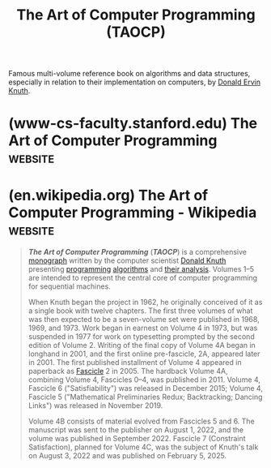 :PROPERTIES:
:ID:       b63e99ff-3b78-4b44-8683-91df13ef08fb
:END:
#+title: The Art of Computer Programming (TAOCP)
#+filetags: :mathematics:software_optimization:software_development:programming:algorithms:computer_science:books:

Famous multi-volume reference book on algorithms and data structures, especially in relation to their implementation on computers, by [[id:98408d03-2cf9-4897-905d-02781a1b8a6b][Donald Ervin Knuth]].
* (www-cs-faculty.stanford.edu) The Art of Computer Programming     :website:
:PROPERTIES:
:ID:       fdddae86-654b-4231-a289-973ae99250f0
:ROAM_REFS: https://www-cs-faculty.stanford.edu/~knuth/taocp.html
:END:

#+begin_quote
  * The Art of Computer Programming (TAOCP)

  by Donald E. Knuth.

  [[http://www.informit.com/newsletters/index.aspx][Click here]] to sign up for The Art of Computer Programming Newsletter, which features updates on new editions and promotions.

  [[https://www-cs-faculty.stanford.edu/~knuth/taocp.jpg]]
  (photo of TAOCP, 1968--2015, by Héctor García-Molina)

  At the end of 1999, these books were named among the best twelve physical-science monographs of the century by [[http://web.mnstate.edu/schwartz/centurylist2.html][American Scientist]], along with: Dirac on quantum mechanics, Einstein on relativity, Mandelbrot on fractals, Pauling on the chemical bond, Russell and Whitehead on foundations of mathematics, von Neumann and Morgenstern on game theory, Wiener on cybernetics, Woodward and Hoffmann on orbital symmetry, Feynman on quantum electrodynamics, Smith on the search for structure, and Einstein's collected papers.  Wow!

  [[https://www-cs-faculty.stanford.edu/~knuth/brochure.pdf][View “historic” publisher's brochure from the first edition of Volume 1 (1968)]]

  A complimentary *downloadable PDF containing the collected indexes* is [[https://www.informit.com/store/art-of-computer-programming-volumes-1-4b-boxed-set-9780137935109][available from the publisher]] to registered owners of the five-volume boxed set.  This PDF includes the complete indexes of Volumes 1, 2, 3, 4A, and 4B, as well as the index to Volume 1 Fascicle 1.  Registered owners of the earlier four-volume boxed set are, similarly, entitled to download an [[https://www.informit.com/store/art-of-computer-programming-volumes-1-4a-boxed-set-9780321751041][earlier collection of indexes]].  This earlier collection includes Volumes 1, 2, 3, and 4A; Volume 1; and Volume 4 Fascicles 5 and 6.

  *** eBook versions

  These volumes are now available also in portable electronic form, using PDF format.  Special care has been taken to make the search feature work well.  Thousands of useful "clickable" cross-references are also provided --- from exercises to their answers and back, from the index to the text, from the text to important tables and figures, etc.

  /*Warning:*/ Unfortunately, however, non-PDF versions have also appeared, against my recommendations, and those versions are frankly quite awful.  A great deal of expertise and care is necessary to do the job right.  If you have been misled into purchasing one of these inferior versions (for example, a Kindle edition), the publishers have told me that they will replace your copy with the PDF edition that I have personally approved. *Do not purchase eTAOCP in Kindle format if you expect the mathematics to make sense.* (The ePUB format may be just as bad; I really don't want to know, and I am really sorry that it was released.) Please do not tell me about errors that you find in a non-PDF eBook; such mistakes should be reported directly to the publisher.  Some non-PDF versions also masquerade as PDF.

  The authorized PDF versions can be purchased at [[http://www.informit.com/taocp][www.informit.com/taocp]].  If you have purchased a different version of the eBook, and can provide proof of purchase of that eBook, you can obtain a gratis PDF verson by sending email and proof of purchase to [[mailto://taocp@pearson.com][=taocp@pearson.com=]].

  [[https://www-cs-faculty.stanford.edu/~knuth/null][]]

  *** Volume 1

  Fundamental Algorithms, Third Edition (Reading, Massachusetts: Addison-Wesley, 1997), xx+650pp. ISBN 0-201-89683-4
  Volume 1 Fascicle 1, =MMIX=: A RISC Computer for the New Millennium (2005), v+134pp. ISBN 0-201-85392-2

  Translations of previous editions:
  Romanian translation by Adrian Davidoviciu, Adrian Petrescu, Smaranda Dimitriu, and Paul Zamfirescu, Tratat de programarea calculatoarelor, V. 1: Algoritmi fundamentali (Bucharest: Editura tehnica, 1974), 676pp.
  Russian translation by Galina P. Babenko and Iu. M. Baiakovskii, edited by K. I. Babenko, and V. S. Shtarkman, Iskusstvo programmirovaniia dlia ÉVM, T. 1: Osnovnye algoritmy (Moscow: Mir, 1976), 735pp.
  Japanese translation, under direction of Takakazu Simauti, in two volumes:

  - Chapter 1, by Ken Hirose, Kihon Sampô / Kiso Gainen (Tokyo: Saiensu-Sha, 1978), 22+331pp.;
  - Chapter 2, by Nobuo Yoneda and Katsuhiko Kakehi, Kihon Sampoô / Jôhô Kôzô (Tokyo: Saiensu-Sha, 1978), 8+373pp.

  Chinese translation by Guan JiWen and Su Yunlin, Ji Suan Ji Cheng Xu She Ji Ji Qiao, 1. Juan: Ji Ben Suan Fa (Beijing: Defense Industry Publishing Co., 1980), 14+573pp.
  Spanish translation by Michel Antscherl Harlange and Joan Lluis i Biset, under direction of Ramón Puigjaner i Trepat, El Arte de Programar Ordenadores, V. 1: Algoritmos Fundamentales (Barcelona: Reverté, 1980), xxiii+672pp.
  Hungarian translation, under direction of Miklós Simonovits, A számítógép-programozás művészete, V. 1: Alapvető algoritmusok (Budapest: Műszaki Könyvkiadó, 1987), 654pp.

  Translations of the third edition:
  Russian translation by S. G. Trigub, Yu. G. Gordienko, and I. V. Krasikov, edited by S. N. Trigub and directed by Yu. V. Kozachenko, Iskusstvo programmirovaniia, T. 1: Osnovnye algoritmy (Moscow: [[http://www.williamspublishing.com/Books/sci_Knuth1.html][Vil'iams]], 2000), 713pp
  Chinese translation by Su Yunlin, Ji Suan Ji Cheng Xu She Ji Yi Shu, 1. Juan: Ji Ben Suan Fa (Beijing: National Defense Industry Press, 2002), xx+625pp.
  [[http://www.ituring.com.cn/book/993][Chinese translation]] by Li Bomin, Fan Ming, and Jiang Aijun, Ji Suan Ji Cheng Xu She Ji Yi Shu, 1. Juan: Ji Ben Suan Fa (Beijing: Posts & Telecom Press, 2016), xv+517pp.
  Polish translation by G. Jakacki, Sztuka Programowania, T. 1: Algorytmy Podstawowe (Warsaw: [[http://www.wnt.com.pl/][Wydawnictwa Naukowo-Techniczne]], 2002), xxiv+679pp.
  Romanian translation by Mihaela Târpa, Arta programării calculatoarelor, V. 1: Algoritmi fundamentali (Bucharest: Editura Teora Bucuresti, 2002), 616pp.
  Japanese translation by Takashi Aoki, Kazuhiko Kakehi, Kenichi Suzuki, and Takahiro Nagao, supervised by Makoto Arisawa and Eiiti Wada (Tokyo: ASCII Corporation, 2004), xxii+632pp. Republished (softcover) by [[http://asciidwango.jp/][ASCII DWANGO]] in 2015.
  [[https://www.hanbit.co.kr/store/books/look.php?p_code=B3301714641][Korean translation]] by Ryu Gwang, 컴퓨터 프로그래밍의 예술 1: 기초 알고리즘 (Seoul: Hanbit Media, 2006), 793pp.
  Czech translation by David Krásenský, Umění programování, 1. díl: Základní algoritmy (Brno: [[http://knihy.cpress.cz/][Computer Press]], 2008), xx+649pp.
  Macedonian translation by Aristotel Tentov, Umetnosta na kompjuterskoto programiranje, T. 1, Fundamentalni algoritmi (Skopje: [[http://www.prodelo.com.mk/][Prosvetno Delo]], 2009), 724pp.
  Albanian translation by Visar Zejnulahu, Arti i programimit kompjuterik, V. 1, Algoritma fundamentalë (Skopje: [[http://www.prodelo.com.mk/][Prosvetno Delo]], 2009), xx+680pp.
  Greek translation by Manos Roumeliotis and Stavros Souraklas (Athens: [[https://www.tziola.gr/book/i-techni-tou-programmatismou-themeliodis-algorithmi-tomos-a/][Tziolas Publications]], 2010), 751pp.

  Translations of fascicles:
  Romanian translation of Volume 1 Fascicle 1, by Ioan Bledea: MMIX: Un calculator RISC pentru noul mileniu (Bucharest: Editura Teora, 2005), ix+149pp.
  Japanese translation of Volume 1 Fascicle 1, by Takashi Aoki, supervised by Makoto Arisawa and Eiiti Wada (Tokyo: ASCII Corporation, 2006), vii+134pp.
  Republished (softcover) by [[http://asciidwango.jp/][ASCII DWANGO]] in 2015.
  Chinese translation of Volume 1, Fascicle 1, by Su Yunlin (Beijing: China Machine Press, 2006), 268pp.
  Chinese translation of Volume 1, Fascicle 1, by Jiang Zhiqiang and Huang Zhibin [[https://www.ituring.com.cn/book/2094][(Beijing: Posts & Telecom Press, 2020)]], viii+308pp.
  Russian translation of Volume 1 Fascicle 1, by Yu. G. Gordienko, edited by S. N. Trigub, MMIX --- RISC-komp'iuter dlia novogo tysiacheletiia (Moscow: [[http://www.williamspublishing.com/Books/978-5-8459-1163-6.html][Vil'iams]], 2007), 151pp.
  Polish translation of Volume 1 Fascicle 1, by G. Jakacki: MMIX --- komputer na nowe tysiąclecie (Warsaw: [[http://www.wnt.com.pl/][Wydawnictwa Naukowo-Techniczne]], 2008), xii+146pp.
  Hungarian translation of Volume 1 Fascicle 1, under the direction of Antal Iványi: MMIX. RISC számítógép a következő évezredre (Budapest: [[http://www.antoncom.hu/][AnTonCom Infokommunikációs Kft.]], 2009), 168pp.

  [[https://www-cs-faculty.stanford.edu/~knuth/null][]]

  *** Volume 2

  Seminumerical Algorithms, Third Edition (Reading, Massachusetts: Addison-Wesley, 1997), xiv+762pp.
  ISBN 0-201-89684-2

  Translations of previous editions:
  Russian translation by Galina P. Babenko, É. G. Belaga, and L. V. Maiorov, edited by K. I. Babenko, Iskusstvo programmirovaniia dlia ÉVM, T. 2: Poluchislennye algoritmy (Moscow: Mir, 1977), 724pp.
  Japanese translation, under direction of Takakazu Simauti, in two volumes:

  - Chapter 3, by Masaaki Sibuya, Jun Suchi Sampô / Ransû (Tokyo: Saiensu-Sha, 1982), ii+259pp.;
  - Chapter 4, by Keisuke Nakagawa, Jun Suchi Sampô / Sanjutsu Enzan (Tokyo: Saiensu-Sha, 1986), xii+536pp.

  Romanian translation by Florian Petrescu, Ioan Georgescu, Rolanda Predescu, and Paul Zamfirescu, Tratat de programarea calculatoarelor, V. 2: Algoritmi seminumerici (Bucharest: Editura tehnica, 1983), 722pp.
  Chinese translation by Guan JiWen and Su Yunlin, Ji Suan Ji Cheng Xu She Ji Ji Qiao, 2. Juan: Ban Shu Zhi Suan Fa (Beijing: Defense Industry Publishing Co., 1992), 10+622pp.
  Hungarian translation, under direction of Miklós Simonovits, A számítógép-programozás művészete, V. 2: Szeminumerikus algoritmusok (Budapest: Műszaki Könyvkiadó, 1987), 690pp.

  Translations of the third edition:
  Russian translation by L. F. Kozachenko, V. T. Tertyshnyi, and I. V. Krasikov, edited by S. N. Trigub and directed by Yu. V. Kozachenko, Iskusstvo programmirovaniia, T. 2: Poluchislennye algoritmy (Moscow: [[http://www.williamspublishing.com/Books/sci_Knuth2.html][Vil'iams]], 2000), 830pp.
  German translation of Chapter 4 by Rüdiger Loos Arithmetik (Heidelberg: Springer Verlag, 2001), xiii+538pp.
  Chinese translation by Su Yunlin, Ji Suan Ji Cheng Xu She Ji Yi Shu, 2. Juan: Ban Shu Zhi Suan Fa (Beijing: National Defense Industry Press, 2002), xii+760pp.
  [[http://www.ituring.com.cn/book/987][Chinese translation]] by Wu Bin and Fan Ming, Ji Suan Ji Cheng Xu She Ji Yi Shu, 2. Juan: Ban Shu Zhi Suan Fa (Beijing: Posts & Telecom Press, 2016), x+603pp.
  Romanian translation by Mihaela Târpa, Cora Radulian, and Mihai Iosif, Arta programării calculatoarelor, V. 2: Algoritmi seminumerici (Bucharest: Editura Teora Bucuresti, 2002), 663pp.
  Polish translation by Adam Malinowski, Sztuka Programowania, T. 2: Algorytmy Seminumeryczne (Warsaw: [[http://www.wnt.com.pl/][Wydawnictwa Naukowo-Techniczne]], 2002), xviii+820pp.
  Japanese translation by Hiroaki Saito, Takahiro Nagao, Shogo Matsui, Takao Matsui, and Hitoshi Yamauchi, supervised by Makoto Arisawa and Eiiti Wada (Tokyo: ASCII Corporation, 2004), xvi+725pp. Republished (softcover) by [[http://asciidwango.jp/][ASCII DWANGO]] in 2015.
  [[https://www.hanbit.co.kr/store/books/look.php?p_code=B5813900488][Korean translation]] by Ryu Gwang, 컴퓨터 프로그래밍의 예술 2: 준수치적 알고리즘 (Seoul: Hanbit Media, 2007), 933pp.
  Greek translation by Manos Roumeliotis and Stavros Souraklas (Athens: [[https://www.tziola.gr/book/i-techni-tou-programmatismou-imiarithmitiki-algorithmi-tomos-v/][Tziolas Publications]], 2010), 911pp.
  Czech translation by David Krásenský, Umění programování, 2. díl: Seminumerické algoritmy (Brno: [[http://knihy.cpress.cz/][Computer Press]], 2010), xii+763pp.


  *** Volume 3

  Sorting and Searching, Second Edition (Reading, Massachusetts: Addison-Wesley, 1998), xiv+780pp.+foldout.
  ISBN 0-201-89685-0

  Translations of the first edition:
  Romanian translation by Rodica Boconcios, A. Davidoviciu, P. Dimo, Fl. Moraru, A. Petrescu, I. Sipos, and Smaranda Dimitriu, Tratat de programarea calculatoarelor, V. 3: Sortare şi căutare (Bucharest: Editura tehnica, 1976), xii+736pp.
  Russian translation by Nadezhda I. V'iukova, V. A. Galatenko, and A. B. Khodulev, edited by Iu. M. Baiakovskii and V. S. Shtarkman, Iskusstvo programmirovaniia dlia ÉVM, T. 3: Sortirovka i poisk (Moscow: Mir, 1978), 844pp.
  Chinese translation by Guan JiWen and Su Yunlin, Ji Suan Ji Cheng Xu She Ji Ji Qiao, 3. Juan: Pai Xu He Cha Zhao (Beijing: Defense Industry Publishing Co., 1985), viii+645pp.
  Spanish translation by Jaime de Argila y de Chopitea and Ramón Puigjaner Trepat, under direction of Ramón Puigjaner Trepat, El Arte de Programar Ordenadores, V. 3: Clasificación y Búsqueda (Barcelona: Reverté, 1980), xxiii+672pp.
  Hungarian translation, under direction of Miklós Simonovits, A számítógép-programozás művészete, V. 3: Keresés és rendezés (Budapest: Műszaki Könyvkiadó, 1988), 761pp.

  Translations of the second edition:
  Russian translation by V. T. Tertyshnyi and I. V. Krasikov, edited by S. N. Trigub and directed by Yu. V. Kozachenko, Iskusstvo programmirovaniia, T. 3: Sortirovka i poisk (Moscow: [[http://www.williamspublishing.com/Books/sci_Knuth3.html][Vil'iams]], 2000), 823pp.
  Chinese translation by Su Yunlin, Ji Suan Ji Cheng Xu She Ji Yi Shu, 3. Juan: Pai Xu Yu Cha Zhao (Beijing: National Defense Industry Press, 2002), x+779pp.
  [[http://www.ituring.com.cn/book/926][Chinese translation]] by Jia Hongfeng, Ji Suan Ji Cheng Xu She Ji Yi Shu, 3. Juan: Pai Xu Yu Cha Zhao (Beijing: Posts & Telecom Press, 2017), x+632pp.
  Polish translation by K. Diks and A. Malinowski, Sztuka Programowania, T. 3: Sortowanie i Wyszukiwanie (Warsaw: [[http://www.wnt.com.pl/][Wydawnictwa Naukowo-Techniczne]], 2002), xviii+838pp.
  Romanian translation by Mihaela Târpa, Arta programării calculatoarelor, V. 3: Sortare şi căutare (Bucharest: Editura Teora Bucuresti, 2002), 680pp.
  Japanese translation by Yuichiro Ishii, Hiroshi Ichiji, Hiroshi Koide, Eiko Takaoka, Kumiko Tanaka, and Takahiro Nagao, supervised by Makoto Arisawa and Eiiti Wada (Tokyo: [[http://www.ascii.co.jp/][ASCII Corporation]], 2006), xvi+741pp.
  Republished (softcover) by [[http://asciidwango.jp/][ASCII DWANGO]] in 2015.
  [[https://www.hanbit.co.kr/store/books/look.php?p_code=B2390088475][Korean translation]] by Ryu Gwang, 컴퓨터 프로그래밍의 예술 3: 정렬 과 검색 (Seoul: Hanbit Media, 2007), 941pp.
  Greek translation by Manos Roumeliotis and Stavros Souraklas (Athens: [[https://www.tziola.gr/book/kng/][Tziolas Publications]], 2010), 926pp.

  *** Volume 4A

  Combinatorial Algorithms, Part 1 (Upper Saddle River, New Jersey: Addison-Wesley, 2011), xvi+883pp.
  ISBN 0-201-03804-8

  (Preliminary drafts were previously published as paperback fascicles; see below.)

  Russian translation (Moscow: [[http://www.dialektika.com/books/978-5-8459-1744-7.html][Dialektika]], 2019), 955pp.
  Japanese translation by Kazuhiko Kakehi and Hiroshi Koide, and Eiiti Wada, supervised by Eiiti Wada (Tokyo: [[http://www.ascii.co.jp/][ASCII DWANGO]], 2017), xvi+866pp.
  [[http://www.ituring.com.cn/book/925][Chinese translation]] by Li Bomin and Jia Hongfeng, (Beijing: Posts & Telecom Press, 2019), xii+731pp.
  [[http://www.hanbit.co.kr/store/books/look.php?p_code=B8068754595][Korean translation]] by Ryu Gwang, 컴퓨터 프로그래밍의 예술 4A: 조합적 알고리즘 1부 (Seoul: Hanbit Media, 2013), xxiv+1160pp.

  *** Volume 4B

  Combinatorial Algorithms, Part 2 (Upper Saddle River, New Jersey: Addison-Wesley, 2023), xviii+714pp.
  ISBN 0-201-03806-4

  (Preliminary drafts were previously published as paperback fascicles; see below.)

  Japanese translation by Hideya Iwasaki, Naoyuki Tamura, Minoru Terada, and Eiiti Wada, supervised by Eiiti Wada (Tokyo: [[http://www.ascii.co.jp/][ASCII DWANGO, 2023]], in preparation.

  [[http://www.hanbit.co.kr/store/books/look.php?p_code=B8068754595][Korean translation]] by Ryu Gwang (Seoul: Hanbit Media, 2024), in preparation.

  *** The Remainder of Volume 4

  Present plans are for Volumes 4A and 4B to be the first in a series of several subvolumes 4A, 4B, 4C, ... entitled Combinatorial Algorithms, Part 1, 2, 3, .... The remaining subvolumes, currently in preparation, will have the following general outline:

  - 7.2.2.3. Constraint satisfaction
  - 7.2.2.4. Hamiltonian paths and cycles
  - 7.2.2.5. Cliques
  - 7.2.2.6. Covers
  - 7.2.2.7. Squares
  - 7.2.2.8. A potpourri of puzzles
  - 7.2.2.9. Estimating backtrack costs
  - 7.2.3. Generating inequivalent patterns
  - 7.3. Shortest paths
  - 7.4. Graph algorithms
  - 7.4.1. Components and traversal
  - 7.4.1.1. Union-find algorithms
  - 7.4.1.2. Depth-first search
  - 7.4.1.3. Vertex and edge connectivity
  - 7.4.2. Special classes of graphs
  - 7.4.3. Expander graphs
  - 7.4.4. Random graphs
  - 7.5. Graphs and optimization
  - 7.5.1. Bipartite matching
  - 7.5.2. The assignment problem
  - 7.5.3. Network flows
  - 7.5.4. Optimum subtrees
  - 7.5.5. Optimum matching
  - 7.5.6. Optimum orderings
  - 7.6. Independence theory
  - 7.6.1. Independence structures
  - 7.6.2. Efficient matroid algorithms
  - 7.7. Discrete dynamic programming
  - 7.8. Branch-and-bound techniques
  - 7.9. Herculean tasks (aka NP-hard problems)
  - 7.10. Near-optimization
  - 8. Recursion

  *** Paperback Fascicles

  New material for Volume 4 will first appear in beta-test form as fascicles of approximately 128 pages each, issued approximately twice per year.  These fascicles will represent my best attempt to write a comprehensive account; but computer science has grown to the point where I cannot hope to be an authority on all the material covered in these books.  Therefore I'll need feedback from readers in order to prepare the official volumes later.

  For example, the following fascicles appeared before the hardcover editions of Volumes 4A and 4B were complete.

  Volume 4 Fascicle 0, Introduction to Combinatorial Algorithms and Boolean Functions (2008), xii+216pp. ISBN 0-321-53496-4
  Volume 4 Fascicle 1, Bitwise Tricks & Techniques; Binary Decision Diagrams (2009), xiii+261pp. ISBN 0-321-58050-8
  Volume 4 Fascicle 2, Generating All Tuples and Permutations (2005), v+128pp. ISBN 0-201-85393-0
  Volume 4 Fascicle 3, Generating All Combinations and Partitions (2005), vi+150pp. ISBN 0-201-85394-9
  Volume 4 Fascicle 4, Generating All Trees; History of Combinatorial Generation (2006), vi+120pp. ISBN 0-321-33570-8
  Volume 4 Fascicle 5, Mathematical Preliminaries Redux; Introduction to Backtracking; Dancing Links (2019), xiii+384pp. ISBN 978-0-13-467179-6
  Volume 4 Fascicle 6, Satisfiability (2015), xiii+310pp. ISBN 978-0-13-439760-3

  Translations of those fascicles:
  Japanese translation of Volume 4 Fascicle 0 by Eiiti Wada (Tokyo: [[http://asciimw.jp/][ASCII Media Works]], 2009), xii+206pp.
  Chinese translation of Volume 4 Fascicle 0, under the direction of Lin Peng Huang (Beijing: Chinese Machine Press, 2010), xii+432pp.
  Hungarian translation of Volume 4 Fascicle 0, under the direction of Antal Iványi: Bevezetés a kombinatorikai algoritmusokhoz és a Boole-függvényekhez (Budapest: [[http://www.antoncom.hu/][AnTonCom Infokommunikációs Kft.]], 2009), in preparation.
  Albanian translation of Volume 4 Fascicle 0 by Ana Ktona, Besmira Nushi, and Silvana Greca, Arti i programimit kompjuterik, V. 4, Fashikulli 0, Hyrje ne algoritmat me Kombinatoralë dhe funksionet Boolean (Bitola: Mikena, 2009), 238pp.
  Hungarian translation of Volume 4 Fascicle 1, under the direction of Antal Iványi: Bitenkénti trükkök és módszerek; Bináris döntési diagramok (Budapest: [[http://www.antoncom.hu/][AnTonCom Infokommunikációs Kft.]], 2009), in preparation.
  Japanese translation of Volume 4 Fascicle 1 by Eiiti Wada (Tokyo: [[http://asciimw.jp/][ASCII Media Works]], 2011), x+256pp.
  Romanian translation of Volume 4 Fascicle 2, by Cora Radulian: Generarea tuturor tuplurilor și permutărilor (Bucharest: Editura Teora, 2005), vii+144pp.
  Japanese translation of Volume 4 Fascicle 2 by Hiroshi Koide, supervised by Makoto Arisawa and Eiiti Wada (Tokyo: [[http://www.ascii.co.jp/][ASCII Corporation]], 2006), viii+129pp.
  Russian translation of Volume 4 Fascicle 2, by Yu. G. Gordienko: Generatsiia vsekh kortezheĭ i perestanovok (Moscow: [[http://www.williamspublishing.com/Books/978-5-8459-1164-3.html][Vil'iams]], 2007), 146pp.
  Polish translation of Volume 4 Fascicle 2, by Adam Malinowski: Generowanie wszystkich krotek i permutacji (Warsaw: [[http://www.wnt.com.pl/][Wydawnictwa Naukowo-Techniczne]], 2007), xiv+137pp.
  Hungarian translation of Volume 4 Fascicle 2, under the direction of Antal Iványi: Permutációk és /n/-esek előállítása (Budapest: [[http://www.antoncom.hu/][AnTonCom Infokommunikációs Kft.]], 2008), 160pp.
  Russian translation of Volume 4 Fascicle 3, by I. V. Krasikov: Generatsiia vsekh sochetaniĭ i razbieniĭ (Moscow: [[http://www.williamspublishing.com/Books/978-5-8459-1132-2.html][Vil'iams]], 2007), 200pp.
  Japanese translation of Volume 4 Fascicle 3 by Kazuhiko Kakehi, supervised by Makoto Arisawa and Eiiti Wada (Tokyo: [[http://www.ascii.co.jp/][ASCII Corporation]], 2008), viii+154pp.
  Hungarian translation of Volume 4 Fascicle 3, under the direction of Antal Iványi: Kombinációk és partíciók előállítása (Budapest: [[http://www.antoncom.hu/][AnTonCom Infokommunikációs Kft.]], 2008), 176pp.
  Russian translation of Volume 4 Fascicle 4, by I. V. Krasikov: Generatsiia vsekh derev'ev. Istoriia kombinatornĭ generatsiĭ (Moscow: [[http://www.williamspublishing.com/Books/978-5-8459-1158-2.html][Vil'iams]], 2007), 156pp.
  Hungarian translation of Volume 4 Fascicle 4, under the direction of Antal Iványi: Fák előállítása; Kombinatorikus előállítások története (Budapest: [[http://www.antoncom.hu/][AnTonCom Infokommunikációs Kft.]], 2008), 160pp.
  Japanese translation of Volume 4 Fascicle 4 by Kazuhiko Kakehi and Hiroshi Koide, supervised by Makoto Arisawa and Eiiti Wada (Tokyo: [[http://www.ascii.co.jp/][ASCII Corporation]], 2010), viii+118pp.

  The future Volume 4C is currently represented by
  Volume 4 Fascicle 7, Constraint Satisfaction (2025), xiv+281pp. ISBN 978-0-13-532824-8
  Some "pre-fascicles" are also available for alpha-testing: [[https://www-cs-faculty.stanford.edu/~knuth/fasc8a.ps.gz][Pre-Fascicle 8a (Hamiltonian Paths and Cycles)]]; [[https://www-cs-faculty.stanford.edu/~knuth/fasc9b.ps.gz][Pre-Fascicle 9b (A Potpourri of Puzzles)]].  I've put them online primarily so that experts in the field can check the contents before I inflict them on a wider audience.  But if you want to help debug them, please go right ahead.

  *** Volume 5

  Syntactic Algorithms, in preparation.

  - 9. Lexical scanning (includes also string search and data compression)
  - 10. Parsing techniques

  Estimated to be ready in 2030.

  *** Future plans

  As I continue to write Volumes 4 and 5, I'll need to refer to topics that belong logically in Volumes 1--3 but weren't invented yet when I wrote those books.  Instead of putting such material artificially into Volumes 4 or 5, I'll put it into fascicle form.  The first such fascicle is in fact ready now (see above): It describes [[https://www-cs-faculty.stanford.edu/~knuth/mmix.html][=MMIX=]], a RISC machine that is used in Volume 4A; =MMIX= will also take the place of =MIX= in all subsequent editions of Volumes 1, 2, and 3.

  [[https://www-cs-faculty.stanford.edu/~knuth/fasc1.ps.gz][Download the 16 Feb 2004 version of Volume 1 Fascicle 1 (583KB of compressed PostScript)]] (this old version is however no longer being maintained; see the errata below)

  After Volume 5 has been completed, I will revise Volumes 1--3 again to bring them up to date.  In particular, the new material for those volumes that has been issued in beta-test fascicles will be incorporated at that time.

  Then I will publish a “reader's digest” edition of Volumes 1--5, condensing the most important material into a single book.

  And after Volumes 1--5 are done, God willing, I plan to publish Volume 6 (the theory of context-free languages) and Volume 7 (Compiler techniques), but only if the things I want to say about those topics are still relevant and still haven't been said.  Volumes 1--5 represent the central core of computer programming for sequential machines; the subjects of Volumes 6 and 7 are important but more specialized.

  [[https://www-cs-faculty.stanford.edu/~knuth/border.gif]]

  Volumes 1--4B are available from the publisher, [[http://www.informit.com/knuth][Addison-Wesley Publishing Company]].

  ** MIXware

  The =MIX= computer will soon be replaced by a RISC machine called [[https://www-cs-faculty.stanford.edu/~knuth/mmix.html][=MMIX=]].  Meanwhile if you want to try out the existing programs for the original 60s-era machine, you might be able to find suitable software at the following sites:

  - [[http://www.gnu.org/software/mdk/mdk.html][GNU's MIX Development Kit]]
  - [[http://sourceforge.net/projects/jmixsim][JMixSim, an OS-independent assembler and simulator, by Christian Kandeler]]
  - [[http://mixide.sourceforge.net/][MixIDE, another OS-independent assembler and simulator, by Andrea Tettamanzi]]
  - [[http://www.menees.com/][MIXBuilder: an editor, assembler, simulator, and interactive debugger for Win32 platforms, by Bill Menees]]
  - [[http://members.tripod.com/~dandrade][EMIX: an expandable MIX emulator for the Win32 platform, by Daniel Andrade and Marcus Pereira]]
  - [[http://gray.gnu.org.ua/mix.html][MIX/MIXAL in C with lex and CWEB documentation and a source debug facility, by Douglas Laing and Sergey Poznyakoff]]
  - [[http://web.archive.org/web/20080801094331/http://swiss.csail.mit.edu/~adler/MIX/][David Smallberg's version that can be compiled for Linux]]
  - [[http://www.recreationalmath.com/mixal][Dan Taflin's assembler and interactive simulator in HTML and Javascript]]
  - [[https://github.com/pahihu/mixal][Andras Pahi's updated version of Darius Bacon and Eric Raymond's open-source load-and-go assembler and simulator, from The Retrocomputing Museum]]
  - [[http://www.bebits.com/app/3723][John R. Ashmun's MIXware for the Be [Haiku] operating system, with extended support for interrupts]]
  - [[https://github.com/rbergen/MixEmul][Rutger van Bergen's MIX emulator in .NET/C#]]
  - [[http://www.cpan.org/modules/by-module/Hardware/Hardware-Simulator-MIX-0.4.tar.gz][Chaoji Li's MIX assembler and simulator, in Perl]]
  - [[http://www.mix-emulator.org/][Ruslan Batdalov's MIX emulator, in Scala, which allows execution both forwards and backwards]]
  - [[https://gitlab.com/x653/mix-fpga][Michael Schröder's instructions for building a real MIX on a little fpga-board]]
  - [[https://github.com/jflude/taocp][Justin Flude's implementation in GO, includes floating-point ops]]

  (Please let me know of any other sites that I should add to this list.)

  ** The MMIX Supplement

  [[https://www-cs-faculty.stanford.edu/~knuth/mmix-supp.jpeg]]

  Martin Ruckert has written an excellent 200-page companion to Volumes 1, 2, and 3, intelligently translating all of the =MIX= programs into =MMIX= form.  This booklet is jam-packed with instructive details and opportunities for self-instruction.

  ** Errata et Addenda for Volume 1

  The main changes between the second and third editions of Volume 1 are listed in the [[https://www-cs-faculty.stanford.edu/~knuth/err1-2e.ps.gz][Errata for Volume 1 (2nd ed.)]] (335K bytes of compressed PostScript, 80pp)---an archival file that is not being kept up to date.  But thousands of additional refinements appear in the 3rd edition; you really should ask someone to get it for you next Christmas.

  The main changes to the third edition of Volume 1, made before the appearance of Volume 4A in 2011, are listed in the [[https://www-cs-faculty.stanford.edu/~knuth/all1-prepre.ps.gz][Earliest errata for Volume 1 (3rd ed.)]] (262K bytes of compressed PostScript, 50pp).

  There's also another major list of changes, covering the period 2011--2021: [[https://www-cs-faculty.stanford.edu/~knuth/all1-pre.ps.gz][Earlier changes for Volume 1 (3rd ed.)]] (143K bytes of compressed PostScript, 20pp).

  - [[https://www-cs-faculty.stanford.edu/~knuth/1-appc.ps.gz][Index to Algorithms and Theorems in Volume 1 (new in 2011)]] (14K bytes of compressed PostScript, 2pp)

  There's also a (much shorter, last updated 08 January 2025) list of changes since the 49th printing was released in 2022, almost all of which have been made in more recent printings:

  - [[https://www-cs-faculty.stanford.edu/~knuth/err1.ps.gz][Errata for Volume 1 (after 2021)]] (105K bytes of compressed PostScript, 13pp)
  - [[https://www-cs-faculty.stanford.edu/~knuth/all1.ps.gz][Errata for Volume 1 (after 2021), long form]] (108K bytes of compressed PostScript, 14pp)
  - [[https://www-cs-faculty.stanford.edu/~knuth/err1.textxt][Errata for Volume 1 (after 2021), TeX form]] (42K bytes of raw TeX text)

  Note: You can't run that TeX file through TeX; it imports all kinds of other files that are private.  But if you have no way to look at compressed PostScript files, you might try reading the TeX code as a last resort; at least you'll be able to figure out the page numbers on which corrections have been made.

  And there's also a list of changes to Volume 1 Fascicle 1, last updated 08 January 2025:

  - [[https://www-cs-faculty.stanford.edu/~knuth/err1f1.ps.gz][Errata for Volume 1 Fascicle 1]] (88K bytes of compressed PostScript, 11pp)
  - [[https://www-cs-faculty.stanford.edu/~knuth/all1f1.ps.gz][Errata for Volume 1 Fascicle 1, long form]] (92K bytes of compressed PostScript, 13pp)
  - [[https://www-cs-faculty.stanford.edu/~knuth/err1f1.textxt][Errata for Volume 1 Fascicle 1, TeX form]] (39K bytes of raw TeX text)

  *Note: An unknown number of badly printed copies of Volume 1 Fascicle 1 were printed by mistake.* Among other defects, the copyright page has incredibly poor resolution, and the =MMIX= summary chart has been omitted from the inside back cover. *If you have purchased one of these monstrosities, the publishers assure me that they will replace your copy with a good one.*

  ** Errata et Addenda for Volume 2

  The main changes between the second and third editions of Volume 2 are listed in the [[https://www-cs-faculty.stanford.edu/~knuth/err2-2e.ps.gz][Errata for Volume 2 (2nd ed.)]] (555K bytes of compressed PostScript, 142pp)---an archival file that is not being kept up to date.  But thousands of additional refinements appear in the 3rd edition; you really should ask someone to get it for you next Christmas.

  The main changes to the third edition of Volume 2, made before the appearance of Volume 4A, are listed in the [[https://www-cs-faculty.stanford.edu/~knuth/all2-prepre.ps.gz][Earliest errata for Volume 2 (3rd ed.)]] (229K bytes of compressed PostScript, 50pp), dated 08 January 2011.

  There's also another major list of changes, covering the period 2011--2021: [[https://www-cs-faculty.stanford.edu/~knuth/all2-pre.ps.gz][Earlier changes for Volume 2 (3rd ed.)]] (133K bytes of compressed PostScript, 19pp).

  - [[https://www-cs-faculty.stanford.edu/~knuth/2-appc.ps.gz][Index to Algorithms and Theorems in Volume 2 (new in 2011)]] (14K bytes of compressed PostScript, 2pp)

  There's also a (much shorter, last updated 08 January 2025) list of changes since the 45th printing was released in 2022, almost all of which have been made in more recent printings:

  - [[https://www-cs-faculty.stanford.edu/~knuth/err2.ps.gz][Errata for Volume 2 (after 2021)]] (100K bytes of compressed PostScript, 10pp)
  - [[https://www-cs-faculty.stanford.edu/~knuth/all2.ps.gz][Errata for Volume 2 (after 2021), long form]] (104K bytes of compressed PostScript, 11pp)
  - [[https://www-cs-faculty.stanford.edu/~knuth/err2.textxt][Errata for Volume 2 (after 2021), TeX form]] (43K bytes of raw TeX text)

  Note: You can't run that TeX file through TeX; it imports all kinds of other files that are private.  But if you have no way to look at compressed PostScript files, you might try reading the TeX code as a last resort; at least you'll be able to figure out the page numbers on which corrections have been made.

  ** Errata et Addenda for Volume 3

  The main changes between the first and second editions of Volume 3 are listed in the [[https://www-cs-faculty.stanford.edu/~knuth/err3-1e.ps.gz][Errata for Volume 3 (1st ed.)]] (430K bytes of compressed PostScript, 109pp)---an archival file that is not being kept up to date.  But thousands of additional refinements appear in the 2nd edition; you really should ask someone to get it for you next Christmas.

  The main changes to the second edition of Volume 3, made before the appearance of Volume 4A in 2011, are listed in the [[https://www-cs-faculty.stanford.edu/~knuth/all3-prepre.ps.gz][Earliest errata for Volume 3 (2nd ed.)]] (226K bytes of compressed PostScript, 43pp).

  There's also another major list of changes, covering the period 2011--2021: [[https://www-cs-faculty.stanford.edu/~knuth/all3-pre.ps.gz][Earlier changes for Volume 3 (2rd ed.)]] (117K bytes of compressed PostScript, 15pp).

  - [[https://www-cs-faculty.stanford.edu/~knuth/3-appc.ps.gz][Index to Algorithms and Theorems in Volume 3 (new in 2011)]] (14K bytes of compressed PostScript, 2pp)

  There's also a (much shorter, last updated 08 January 2025) list of changes since the 45th printing was released in 2022, almost all of which have been made in more recent printings:

  - [[https://www-cs-faculty.stanford.edu/~knuth/err3.ps.gz][Errata for Volume 3 (after 2021)]] (79K bytes of compressed PostScript, 6pp)
  - [[https://www-cs-faculty.stanford.edu/~knuth/all3.ps.gz][Errata for Volume 3 (after 2021), long form]] (85K bytes of compressed PostScript, 7pp)
  - [[https://www-cs-faculty.stanford.edu/~knuth/err3.textxt][Errata for Volume 3 (after 2021), TeX form]] (27K bytes of raw TeX text)

  Note: You can't run that TeX file through TeX; it imports all kinds of other files that are private.  But if you have no way to look at compressed PostScript files, you might try reading the TeX code as a last resort; at least you'll be able to figure out the page numbers on which corrections have been made.

  ** Errata et Addenda for Volume 4A

  The following corrections to the paperback fascicles that preceded Volume 4A will make them essentially consistent with the first hardcover printing of that volume. (These errata files reached their final form on 01 January 2011, and they won't be updated again; see below for additional amendments and corrections to the hardcover printing.)

  - [[https://www-cs-faculty.stanford.edu/~knuth/err4f0.ps.gz][Errata for Volume 4 Fascicle 0]] (124K bytes of compressed PostScript, 11pp)
  - [[https://www-cs-faculty.stanford.edu/~knuth/all4f0.ps.gz][Errata for Volume 4 Fascicle 0, long form]] (128K bytes of compressed PostScript, 13pp)
  - [[https://www-cs-faculty.stanford.edu/~knuth/err4f0.textxt][Errata for Volume 4 Fascicle 0, TeX form]] (51K bytes of raw TeX text)
  - [[https://www-cs-faculty.stanford.edu/~knuth/err4f1.ps.gz][Errata for Volume 4 Fascicle 1]] (166K bytes of compressed PostScript, 13pp)
  - [[https://www-cs-faculty.stanford.edu/~knuth/all4f1.ps.gz][Errata for Volume 4 Fascicle 1, long form]] (169K bytes of compressed PostScript, 14pp)
  - [[https://www-cs-faculty.stanford.edu/~knuth/err4f1.textxt][Errata for Volume 4 Fascicle 1, TeX form]] (47K bytes of raw TeX text)
  - [[https://www-cs-faculty.stanford.edu/~knuth/err4f2.ps.gz][Errata for Volume 4 Fascicle 2]] (100K bytes of compressed PostScript, 13pp)
  - [[https://www-cs-faculty.stanford.edu/~knuth/all4f2.ps.gz][Errata for Volume 4 Fascicle 2, long form]] (109K bytes of compressed PostScript, 16pp)
  - [[https://www-cs-faculty.stanford.edu/~knuth/err4f2.textxt][Errata for Volume 4 Fascicle 2, TeX form]] (50K bytes of raw TeX text)
  - [[https://www-cs-faculty.stanford.edu/~knuth/err4f3.ps.gz][Errata for Volume 4 Fascicle 3]] (112K bytes of compressed PostScript, 14pp)
  - [[https://www-cs-faculty.stanford.edu/~knuth/all4f3.ps.gz][Errata for Volume 4 Fascicle 3, long form]] (118K bytes of compressed PostScript, 17pp)
  - [[https://www-cs-faculty.stanford.edu/~knuth/err4f3.textxt][Errata for Volume 4 Fascicle 3, TeX form]] (48K bytes of raw TeX text)
  - [[https://www-cs-faculty.stanford.edu/~knuth/err4f4.ps.gz][Errata for Volume 4 Fascicle 4]] (124K bytes of compressed PostScript, 9pp)
  - [[https://www-cs-faculty.stanford.edu/~knuth/all4f4.ps.gz][Errata for Volume 4 Fascicle 4, long form]] (126K bytes of compressed PostScript, 9pp)
  - [[https://www-cs-faculty.stanford.edu/~knuth/err4f4.textxt][Errata for Volume 4 Fascicle 4, TeX form]] (32K bytes of raw TeX text)

  The main changes to the first edition of Volume 4A, made before the appearance of Volume 4B in 2022, are listed in the [[https://www-cs-faculty.stanford.edu/~knuth/all4a-pre.ps.gz][Earliest errata for Volume 4A]] (225K bytes of compressed PostScript, 44pp).

  There's also a (much shorter, last updated 08 January 2025) list of changes since the 20th printing was released in 2022, almost all of which have been made in more recent printings:

  - [[https://www-cs-faculty.stanford.edu/~knuth/err4a.ps.gz][Errata for Volume 4A (after 2021)]] (97K bytes of compressed PostScript, 9pp)
  - [[https://www-cs-faculty.stanford.edu/~knuth/all4a.ps.gz][Errata for Volume 4A (after 2021), long form]] (99K bytes of compressed PostScript, 9pp)
  - [[https://www-cs-faculty.stanford.edu/~knuth/err4a.textxt][Errata for Volume 4A (after 2021), TeX form]] (36K bytes of raw TeX text)

  Note: You can't run that TeX file through TeX; it imports all kinds of other files that are private.  But if you have no way to look at compressed PostScript files, you might try reading the TeX code as a last resort; at least you'll be able to figure out the page numbers on which corrections have been made.

  ** Errata et Addenda for Volume 4B

  The following corrections to the paperback fascicles that preceded Volume 4B will make them essentially consistent with the first hardcover printing of that volume. (These errata files reached their final form on 26 July 2022, and they won't be updated again; see below for additional amendments and corrections to the hardcover printing.)

  - [[https://www-cs-faculty.stanford.edu/~knuth/err4f5.ps.gz][Errata for Volume 4 Fascicle 5]] (217K bytes of compressed PostScript, 23pp)
  - [[https://www-cs-faculty.stanford.edu/~knuth/all4f5.ps.gz][Errata for Volume 4 Fascicle 5, long form]] (223K bytes of compressed PostScript, 25pp)
  - [[https://www-cs-faculty.stanford.edu/~knuth/err4f5.textxt][Errata for Volume 4 Fascicle 5, TeX form]] (124K bytes of raw TeX text)

  And there's also a list of changes to Volume 4 Fascicle 6:

  - [[https://www-cs-faculty.stanford.edu/~knuth/err4f6.ps.gz][Errata for Volume 4 Fascicle 6]] (149K bytes of compressed PostScript, 20pp)
  - [[https://www-cs-faculty.stanford.edu/~knuth/all4f6.ps.gz][Errata for Volume 4 Fascicle 6, long form]] (153K bytes of compressed PostScript, 21pp)
  - [[https://www-cs-faculty.stanford.edu/~knuth/err4f6.textxt][Errata for Volume 4 Fascicle 6, TeX form]] (66K bytes of raw TeX text)

  Here's the current list of changes to the hardcover edition of Volume 4B, last updated 08 January 2025:

  - [[https://www-cs-faculty.stanford.edu/~knuth/err4b.ps.gz][Errata for Volume 4B (1st ed.)]] (166K bytes of compressed PostScript, 20pp)
  - [[https://www-cs-faculty.stanford.edu/~knuth/all4b.ps.gz][Errata for Volume 4B (1st ed.), long form]] (171K bytes of compressed PostScript, 21pp)
  - [[https://www-cs-faculty.stanford.edu/~knuth/err4b.textxt][Errata for Volume 4B (1st ed.), TeX form]] (77K bytes of raw TeX text)

  Note: You can't run that TeX file through TeX; it imports all kinds of other files that are private.  But if you have no way to look at compressed PostScript files, you might try reading the TeX code as a last resort; at least you'll be able to figure out the page numbers on which corrections have been made.

  ** Rewards

  The first finder of any error in my books receives [[https://www-cs-faculty.stanford.edu/~knuth/boss.html][=0x$1.00=]] ($2.56), deposited to their account at the [[https://www-cs-faculty.stanford.edu/~knuth/boss.html][Bank of San Serriffe]]; significant suggestions are also worth =0x$0.20= ($0.32) each.  If you are a really careful reader, you may be able to recoup more than the cost of the books this way, and you'll be helping future readers too.

  However, people who have read the book Eats, Shoots & Leaves should /not/ expect a reward for criticizing the ways in which I use commas.  Punctuation is extremely important to me, but I insist on doing it my own way.

  Similarly, you can save yourself valuable time by /not/ trying to get me to change ‘awhile' to ‘a while'.

  /As mentioned above, I take no responsibility for errors in the eBook editions that do not use PDF format.  I would soon go broke if I had to pay for all of them!  Such errors should be reported directly to the publisher, not to me, and you should request a replacement copy./

  Please send your comments either by email to [[mailto://taocp@cs.stanford.edu][=taocp@cs.stanford.edu=]] or by old-fashioned mail to

  : Donald E. Knuth
  : Computer Science Department
  : CoDa Building room W208
  : 389 Jane Stanford Way
  : Stanford University
  : Stanford, CA 94305-5008 USA.

  In either case please include your postal address, so that I can mail an official certificate of deposit as a token of thanks for any improvements to which you have contributed.

  SPECIAL NOTE TO THE SPEAKERS OF FRENCH AND OTHER EXOTIC LANGUAGES: Numerous quotations and bibliographic citations found in these books have been copied verbatim from the original sources.  If you believe you have found a typographic error, you must prove it by showing that the original was incorrectly transcribed; believe it or not, your language has changed over the years, just as English has.

  Although I'm working full time on Volume 4C these days, I will try to reply to all such messages within nine months of receipt.

  *BUT PLEASE DO NOT SEND EMAIL TO TAOCP EXCEPT TO REPORT ERRORS IN THE ART OF COMPUTER PROGRAMMING.* And if you do report an error via email, please *do not include attachments* of any kind; your message should be readable on brand-X operating systems for all values of X. (Encrypted messages that I get from "gmail.com" are also gibberish and unreadable without great pain.) *Send PLAIN ASCII TEXT ONLY.*
#+end_quote
* (en.wikipedia.org) The Art of Computer Programming - Wikipedia    :website:
:PROPERTIES:
:ID:       734be257-ba35-4873-bd89-8f4ee16d00e7
:ROAM_REFS: https://en.wikipedia.org/wiki/The_Art_of_Computer_Programming
:END:

#+begin_quote
  /*The Art of Computer Programming*/ (/*TAOCP*/) is a comprehensive [[https://en.wikipedia.org/wiki/Monograph][monograph]] written by the computer scientist [[https://en.wikipedia.org/wiki/Donald_Knuth][Donald Knuth]] presenting [[https://en.wikipedia.org/wiki/Computer_programming][programming]] [[https://en.wikipedia.org/wiki/Algorithm][algorithms]] and [[https://en.wikipedia.org/wiki/Analysis_of_algorithms][their analysis]].  Volumes 1--5 are intended to represent the central core of computer programming for sequential machines.

  When Knuth began the project in 1962, he originally conceived of it as a single book with twelve chapters.  The first three volumes of what was then expected to be a seven-volume set were published in 1968, 1969, and 1973.  Work began in earnest on Volume 4 in 1973, but was suspended in 1977 for work on typesetting prompted by the second edition of Volume 2.  Writing of the final copy of Volume 4A began in longhand in 2001, and the first online pre-fascicle, 2A, appeared later in 2001.  The first published installment of Volume 4 appeared in paperback as [[https://en.wikipedia.org/wiki/Fascicle_(book)][Fascicle]] 2 in 2005.  The hardback Volume 4A, combining Volume 4, Fascicles 0--4, was published in 2011.  Volume 4, Fascicle 6 ("Satisfiability") was released in December 2015; Volume 4, Fascicle 5 ("Mathematical Preliminaries Redux; Backtracking; Dancing Links") was released in November 2019.

  Volume 4B consists of material evolved from Fascicles 5 and 6.  The manuscript was sent to the publisher on August 1, 2022, and the volume was published in September 2022.  Fascicle 7 (Constraint Satisfaction), planned for Volume 4C, was the subject of Knuth's talk on August 3, 2022 and was published on February 5, 2025.
#+end_quote
